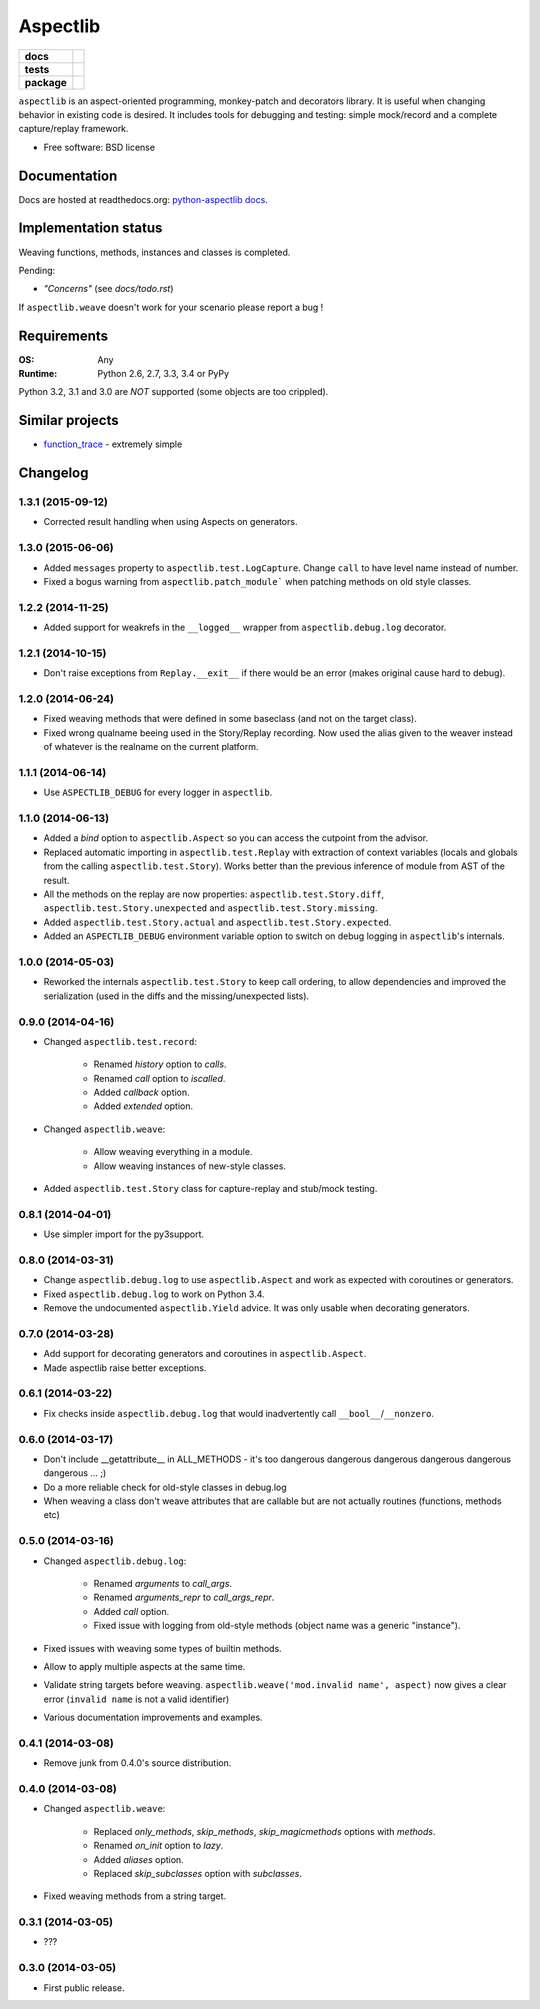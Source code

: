 =========
Aspectlib
=========

.. list-table::
    :stub-columns: 1

    * - docs
      - |docs|
    * - tests
      - | |travis| |appveyor| |requires|
        | |coveralls| |codecov|
        | |landscape| |scrutinizer| |codacy| |codeclimate|
    * - package
      - |version| |downloads| |wheel| |supported-versions| |supported-implementations|

.. |docs| image:: https://readthedocs.org/projects/python-aspectlib/badge/?style=flat
    :target: https://readthedocs.org/projects/python-aspectlib
    :alt: Documentation Status

.. |travis| image:: https://travis-ci.org/ionelmc/python-aspectlib.svg?branch=master
    :alt: Travis-CI Build Status
    :target: https://travis-ci.org/ionelmc/python-aspectlib

.. |appveyor| image:: https://ci.appveyor.com/api/projects/status/github/ionelmc/python-aspectlib?branch=master&svg=true
    :alt: AppVeyor Build Status
    :target: https://ci.appveyor.com/project/ionelmc/python-aspectlib

.. |requires| image:: https://requires.io/github/ionelmc/python-aspectlib/requirements.svg?branch=master
    :alt: Requirements Status
    :target: https://requires.io/github/ionelmc/python-aspectlib/requirements/?branch=master

.. |coveralls| image:: https://coveralls.io/repos/ionelmc/python-aspectlib/badge.svg?branch=master&service=github
    :alt: Coverage Status
    :target: https://coveralls.io/r/ionelmc/python-aspectlib

.. |codecov| image:: https://codecov.io/github/ionelmc/python-aspectlib/coverage.svg?branch=master
    :alt: Coverage Status
    :target: https://codecov.io/github/ionelmc/python-aspectlib

.. |landscape| image:: https://landscape.io/github/ionelmc/python-aspectlib/master/landscape.svg?style=flat
    :target: https://landscape.io/github/ionelmc/python-aspectlib/master
    :alt: Code Quality Status

.. |codacy| image:: https://img.shields.io/codacy/9557dc3ca38f43bcac85240f73e1985a.svg?style=flat
    :target: https://www.codacy.com/app/ionelmc/python-aspectlib
    :alt: Codacy Code Quality Status

.. |codeclimate| image:: https://codeclimate.com/github/ionelmc/python-aspectlib/badges/gpa.svg
   :target: https://codeclimate.com/github/ionelmc/python-aspectlib
   :alt: CodeClimate Quality Status

.. |version| image:: https://img.shields.io/pypi/v/aspectlib.svg?style=flat
    :alt: PyPI Package latest release
    :target: https://pypi.python.org/pypi/aspectlib

.. |downloads| image:: https://img.shields.io/pypi/dm/aspectlib.svg?style=flat
    :alt: PyPI Package monthly downloads
    :target: https://pypi.python.org/pypi/aspectlib

.. |wheel| image:: https://img.shields.io/pypi/wheel/aspectlib.svg?style=flat
    :alt: PyPI Wheel
    :target: https://pypi.python.org/pypi/aspectlib

.. |supported-versions| image:: https://img.shields.io/pypi/pyversions/aspectlib.svg?style=flat
    :alt: Supported versions
    :target: https://pypi.python.org/pypi/aspectlib

.. |supported-implementations| image:: https://img.shields.io/pypi/implementation/aspectlib.svg?style=flat
    :alt: Supported imlementations
    :target: https://pypi.python.org/pypi/aspectlib

.. |scrutinizer| image:: https://img.shields.io/scrutinizer/g/ionelmc/python-aspectlib/master.svg?style=flat
    :alt: Scrutinizer Status
    :target: https://scrutinizer-ci.com/g/ionelmc/python-aspectlib/

``aspectlib`` is an aspect-oriented programming, monkey-patch and decorators library. It is useful when changing
behavior in existing code is desired. It includes tools for debugging and testing: simple mock/record and a complete
capture/replay framework.

* Free software: BSD license

Documentation
=============

Docs are hosted at readthedocs.org: `python-aspectlib docs <http://python-aspectlib.readthedocs.org/en/latest/>`_.

Implementation status
=====================

Weaving functions, methods, instances and classes is completed.

Pending:

* *"Concerns"* (see `docs/todo.rst`)

If ``aspectlib.weave`` doesn't work for your scenario please report a bug !

Requirements
============

:OS: Any
:Runtime: Python 2.6, 2.7, 3.3, 3.4 or PyPy

Python 3.2, 3.1 and 3.0 are *NOT* supported (some objects are too crippled).

Similar projects
================

* `function_trace <https://github.com/RedHatQE/function_trace>`_ - extremely simple

Changelog
=========

1.3.1 (2015-09-12)
------------------

* Corrected result handling when using Aspects on generators.

1.3.0 (2015-06-06)
------------------

* Added ``messages`` property to ``aspectlib.test.LogCapture``. Change ``call`` to have level name instead of number.
* Fixed a bogus warning from ``aspectlib.patch_module``` when patching methods on old style classes.

1.2.2 (2014-11-25)
------------------

* Added support for weakrefs in the ``__logged__`` wrapper from ``aspectlib.debug.log`` decorator.

1.2.1 (2014-10-15)
------------------

* Don't raise exceptions from ``Replay.__exit__`` if there would be an error (makes original cause hard to debug).

1.2.0 (2014-06-24)
------------------

* Fixed weaving methods that were defined in some baseclass (and not on the target class).
* Fixed wrong qualname beeing used in the Story/Replay recording. Now used the alias given to the weaver instead of
  whatever is the realname on the current platform.

1.1.1 (2014-06-14)
------------------

* Use ``ASPECTLIB_DEBUG`` for every logger in ``aspectlib``.

1.1.0 (2014-06-13)
------------------

* Added a `bind` option to ``aspectlib.Aspect`` so you can access the cutpoint from the advisor.
* Replaced automatic importing in ``aspectlib.test.Replay`` with extraction of context variables (locals and globals
  from the calling ``aspectlib.test.Story``). Works better than the previous inference of module from AST of the
  result.
* All the methods on the replay are now properties: ``aspectlib.test.Story.diff``,
  ``aspectlib.test.Story.unexpected`` and ``aspectlib.test.Story.missing``.
* Added ``aspectlib.test.Story.actual`` and ``aspectlib.test.Story.expected``.
* Added an ``ASPECTLIB_DEBUG`` environment variable option to switch on debug logging in ``aspectlib``'s internals.

1.0.0 (2014-05-03)
------------------

* Reworked the internals ``aspectlib.test.Story`` to keep call ordering, to allow dependencies and improved the
  serialization (used in the diffs and the missing/unexpected lists).


0.9.0 (2014-04-16)
------------------

* Changed ``aspectlib.test.record``:

    * Renamed `history` option to `calls`.
    * Renamed `call` option to `iscalled`.
    * Added `callback` option.
    * Added `extended` option.

* Changed ``aspectlib.weave``:

    * Allow weaving everything in a module.
    * Allow weaving instances of new-style classes.

* Added ``aspectlib.test.Story`` class for capture-replay and stub/mock testing.

0.8.1 (2014-04-01)
------------------

* Use simpler import for the py3support.

0.8.0 (2014-03-31)
------------------

* Change ``aspectlib.debug.log`` to use ``aspectlib.Aspect`` and work as expected with coroutines or generators.
* Fixed ``aspectlib.debug.log`` to work on Python 3.4.
* Remove the undocumented ``aspectlib.Yield`` advice. It was only usable when decorating generators.

0.7.0 (2014-03-28)
------------------

* Add support for decorating generators and coroutines in ``aspectlib.Aspect``.
* Made aspectlib raise better exceptions.

0.6.1 (2014-03-22)
------------------

* Fix checks inside ``aspectlib.debug.log`` that would inadvertently call ``__bool__``/``__nonzero``.

0.6.0 (2014-03-17)
------------------

* Don't include __getattribute__ in ALL_METHODS - it's too dangerous dangerous dangerous dangerous dangerous dangerous
  ... ;)
* Do a more reliable check for old-style classes in debug.log
* When weaving a class don't weave attributes that are callable but are not actually routines (functions, methods etc)

0.5.0 (2014-03-16)
------------------

* Changed ``aspectlib.debug.log``:

    * Renamed `arguments` to `call_args`.
    * Renamed `arguments_repr` to `call_args_repr`.
    * Added `call` option.
    * Fixed issue with logging from old-style methods (object name was a generic "instance").

* Fixed issues with weaving some types of builtin methods.
* Allow to apply multiple aspects at the same time.
* Validate string targets before weaving. ``aspectlib.weave('mod.invalid name', aspect)`` now gives a clear error
  (``invalid name`` is not a valid identifier)
* Various documentation improvements and examples.

0.4.1 (2014-03-08)
------------------

* Remove junk from 0.4.0's source distribution.

0.4.0 (2014-03-08)
------------------

* Changed ``aspectlib.weave``:

    * Replaced `only_methods`, `skip_methods`, `skip_magicmethods` options with `methods`.
    * Renamed `on_init` option to `lazy`.
    * Added `aliases` option.
    * Replaced `skip_subclasses` option with `subclasses`.

* Fixed weaving methods from a string target.

0.3.1 (2014-03-05)
------------------

* ???

0.3.0 (2014-03-05)
------------------

* First public release.


